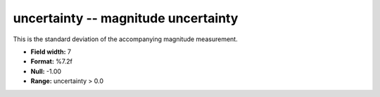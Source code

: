 .. _Trace4.1-uncertainty_attributes:

**uncertainty** -- magnitude uncertainty
----------------------------------------

This is the standard deviation of
the accompanying magnitude measurement.

* **Field width:** 7
* **Format:** %7.2f
* **Null:** -1.00
* **Range:** uncertainty > 0.0

